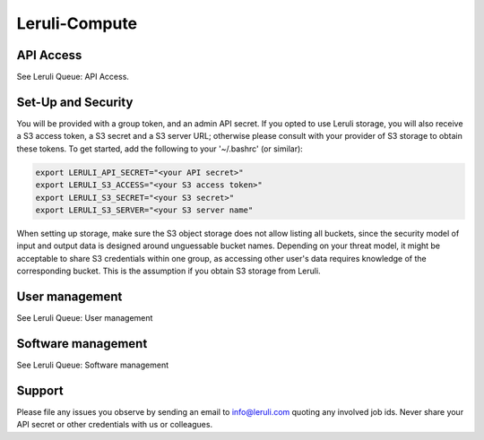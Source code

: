 ==========
Leruli-Compute
==========


API Access
########


See Leruli Queue: API Access.

Set-Up and Security
########


You will be provided with a group token, and an admin API secret. If you opted to use Leruli storage, you will also receive a S3 access token, a S3 secret and a S3 server URL; otherwise please consult with your provider of S3 storage to obtain these tokens. To get started, add the following to your '~/.bashrc' (or similar):


.. code-block:: bash

    export LERULI_API_SECRET="<your API secret>"
    export LERULI_S3_ACCESS="<your S3 access token>"
    export LERULI_S3_SECRET="<your S3 secret>"
    export LERULI_S3_SERVER="<your S3 server name"


When setting up storage, make sure the S3 object storage does not allow listing all buckets, since the security model of input and output data is designed around unguessable bucket names. Depending on your threat model, it might be acceptable to share S3 credentials within one group, as accessing other user's data requires knowledge of the corresponding bucket. This is the assumption if you obtain S3 storage from Leruli.

User management
########


See Leruli Queue: User management

Software management
########

See Leruli Queue: Software management

Support
########


Please file any issues you observe by sending an email to info@leruli.com quoting any involved job ids. Never share your API secret or other credentials with us or colleagues.